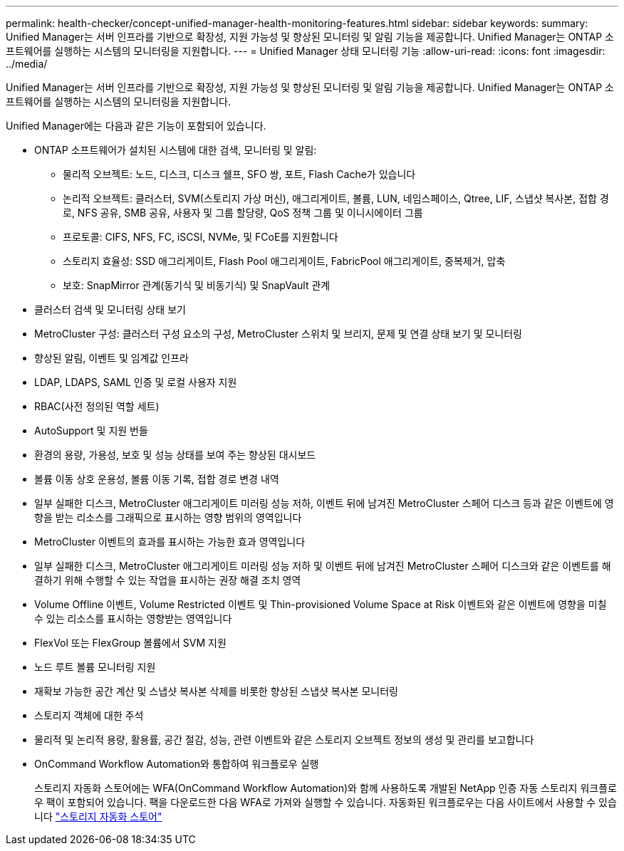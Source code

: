 ---
permalink: health-checker/concept-unified-manager-health-monitoring-features.html 
sidebar: sidebar 
keywords:  
summary: Unified Manager는 서버 인프라를 기반으로 확장성, 지원 가능성 및 향상된 모니터링 및 알림 기능을 제공합니다. Unified Manager는 ONTAP 소프트웨어를 실행하는 시스템의 모니터링을 지원합니다. 
---
= Unified Manager 상태 모니터링 기능
:allow-uri-read: 
:icons: font
:imagesdir: ../media/


[role="lead"]
Unified Manager는 서버 인프라를 기반으로 확장성, 지원 가능성 및 향상된 모니터링 및 알림 기능을 제공합니다. Unified Manager는 ONTAP 소프트웨어를 실행하는 시스템의 모니터링을 지원합니다.

Unified Manager에는 다음과 같은 기능이 포함되어 있습니다.

* ONTAP 소프트웨어가 설치된 시스템에 대한 검색, 모니터링 및 알림:
+
** 물리적 오브젝트: 노드, 디스크, 디스크 쉘프, SFO 쌍, 포트, Flash Cache가 있습니다
** 논리적 오브젝트: 클러스터, SVM(스토리지 가상 머신), 애그리게이트, 볼륨, LUN, 네임스페이스, Qtree, LIF, 스냅샷 복사본, 접합 경로, NFS 공유, SMB 공유, 사용자 및 그룹 할당량, QoS 정책 그룹 및 이니시에이터 그룹
** 프로토콜: CIFS, NFS, FC, iSCSI, NVMe, 및 FCoE를 지원합니다
** 스토리지 효율성: SSD 애그리게이트, Flash Pool 애그리게이트, FabricPool 애그리게이트, 중복제거, 압축
** 보호: SnapMirror 관계(동기식 및 비동기식) 및 SnapVault 관계


* 클러스터 검색 및 모니터링 상태 보기
* MetroCluster 구성: 클러스터 구성 요소의 구성, MetroCluster 스위치 및 브리지, 문제 및 연결 상태 보기 및 모니터링
* 향상된 알림, 이벤트 및 임계값 인프라
* LDAP, LDAPS, SAML 인증 및 로컬 사용자 지원
* RBAC(사전 정의된 역할 세트)
* AutoSupport 및 지원 번들
* 환경의 용량, 가용성, 보호 및 성능 상태를 보여 주는 향상된 대시보드
* 볼륨 이동 상호 운용성, 볼륨 이동 기록, 접합 경로 변경 내역
* 일부 실패한 디스크, MetroCluster 애그리게이트 미러링 성능 저하, 이벤트 뒤에 남겨진 MetroCluster 스페어 디스크 등과 같은 이벤트에 영향을 받는 리소스를 그래픽으로 표시하는 영향 범위의 영역입니다
* MetroCluster 이벤트의 효과를 표시하는 가능한 효과 영역입니다
* 일부 실패한 디스크, MetroCluster 애그리게이트 미러링 성능 저하 및 이벤트 뒤에 남겨진 MetroCluster 스페어 디스크와 같은 이벤트를 해결하기 위해 수행할 수 있는 작업을 표시하는 권장 해결 조치 영역
* Volume Offline 이벤트, Volume Restricted 이벤트 및 Thin-provisioned Volume Space at Risk 이벤트와 같은 이벤트에 영향을 미칠 수 있는 리소스를 표시하는 영향받는 영역입니다
* FlexVol 또는 FlexGroup 볼륨에서 SVM 지원
* 노드 루트 볼륨 모니터링 지원
* 재확보 가능한 공간 계산 및 스냅샷 복사본 삭제를 비롯한 향상된 스냅샷 복사본 모니터링
* 스토리지 객체에 대한 주석
* 물리적 및 논리적 용량, 활용률, 공간 절감, 성능, 관련 이벤트와 같은 스토리지 오브젝트 정보의 생성 및 관리를 보고합니다
* OnCommand Workflow Automation와 통합하여 워크플로우 실행
+
스토리지 자동화 스토어에는 WFA(OnCommand Workflow Automation)와 함께 사용하도록 개발된 NetApp 인증 자동 스토리지 워크플로우 팩이 포함되어 있습니다. 팩을 다운로드한 다음 WFA로 가져와 실행할 수 있습니다. 자동화된 워크플로우는 다음 사이트에서 사용할 수 있습니다 link:https://automationstore.netapp.com["스토리지 자동화 스토어"^]


